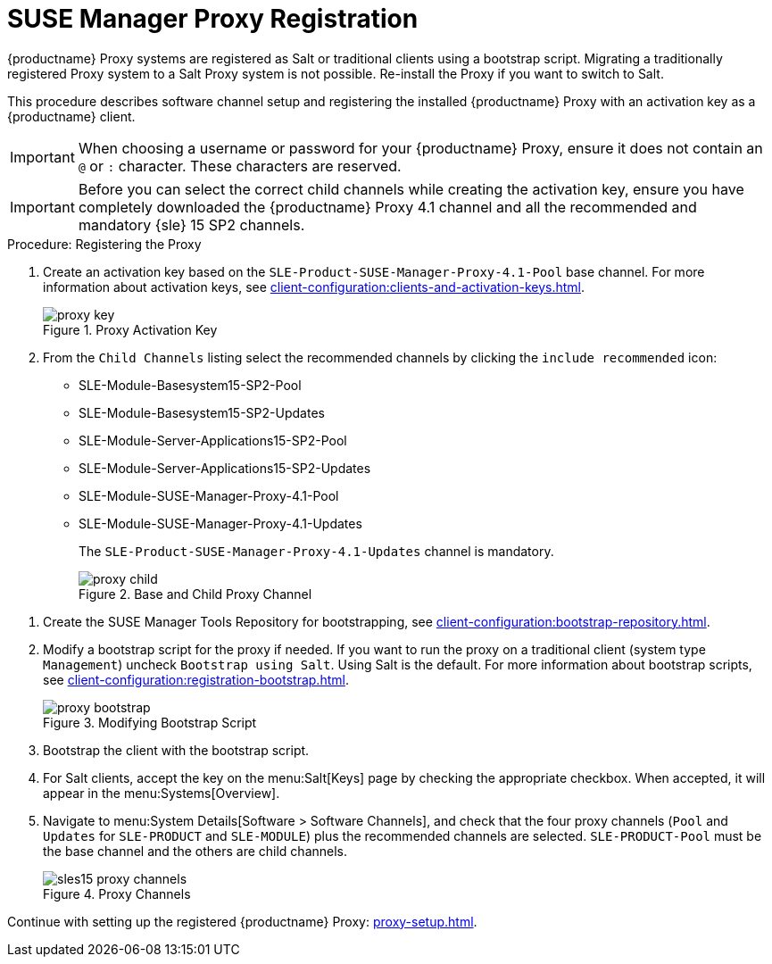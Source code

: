 [[proxy-register]]
= SUSE Manager Proxy Registration

{productname} Proxy systems are registered as Salt or traditional clients using a bootstrap script.
Migrating a traditionally registered Proxy system to a Salt Proxy system is not possible.
Re-install the Proxy if you want to switch to Salt.

This procedure describes software channel setup and registering the installed {productname} Proxy with an activation key as a {productname} client.

[IMPORTANT]
====
When choosing a username or password for your {productname} Proxy, ensure it does not contain an ``@`` or ``:`` character.
These characters are reserved.
====


[IMPORTANT]
====
Before you can select the correct child channels while creating the activation key, ensure you have completely downloaded the {productname} Proxy 4.1 channel and all the recommended and mandatory {sle} 15 SP2 channels.
====

[[proxy-register-procedure]]
.Procedure: Registering the Proxy
// This procedure badly needs a tidy-up. --LKB 2020-04-16
. Create an activation key based on the [systemitem]``SLE-Product-SUSE-Manager-Proxy-4.1-Pool`` base channel.
For more information about activation keys, see xref:client-configuration:clients-and-activation-keys.adoc[].
+

.Proxy Activation Key
image::proxy-key.png[]

. From the [guimenu]``Child Channels`` listing select the recommended
channels by clicking the ``include recommended`` icon:
+
* SLE-Module-Basesystem15-SP2-Pool
* SLE-Module-Basesystem15-SP2-Updates
* SLE-Module-Server-Applications15-SP2-Pool
* SLE-Module-Server-Applications15-SP2-Updates
* SLE-Module-SUSE-Manager-Proxy-4.1-Pool
* SLE-Module-SUSE-Manager-Proxy-4.1-Updates
+
The [systemitem]``SLE-Product-SUSE-Manager-Proxy-4.1-Updates`` channel is mandatory.
+

.Base and Child Proxy Channel
image::proxy-child.png[]

// Creating tools repo for bootstrapping must happen before we tell the
// the user to lookup client-configuration:registration-bootstrap.adoc
// where you also find a section about running the bootstrap script...
. Create the SUSE Manager Tools Repository for bootstrapping, see xref:client-configuration:bootstrap-repository.adoc[].
. Modify a bootstrap script for the proxy if needed.
If you want to run the proxy on a traditional client (system type ``Management``) uncheck [guimenu]``Bootstrap using Salt``.
Using Salt is the default.
// What's up with:
// Enable Remote Configuration
// Enable Remote Commands
For more information about bootstrap scripts, see
xref:client-configuration:registration-bootstrap.adoc[].
+

.Modifying Bootstrap Script
image::proxy-bootstrap.png[]

. Bootstrap the client with the bootstrap script.
. For Salt clients, accept the key on the menu:Salt[Keys] page by checking the appropriate checkbox.
When accepted, it will appear in the menu:Systems[Overview].
. Navigate to menu:System Details[Software > Software Channels], and check that the four proxy channels ([systemitem]``Pool`` and [systemitem]``Updates`` for [systemitem]``SLE-PRODUCT`` and [systemitem]``SLE-MODULE``) plus the recommended channels are selected.
[systemitem]``SLE-PRODUCT-Pool`` must be the base channel and the others are child channels.
+

.Proxy Channels
image::sles15-proxy-channels.png[]

Continue with setting up the registered {productname} Proxy: xref:proxy-setup.adoc[].
